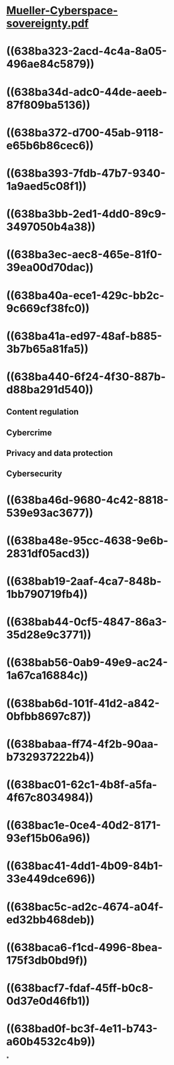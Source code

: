 * [[../assets/Mueller-Cyberspace-sovereignty_1670095612318_0.pdf][Mueller-Cyberspace-sovereignty.pdf]]
* ((638ba323-2acd-4c4a-8a05-496ae84c5879))
* ((638ba34d-adc0-44de-aeeb-87f809ba5136))
* ((638ba372-d700-45ab-9118-e65b6b86cec6))
* ((638ba393-7fdb-47b7-9340-1a9aed5c08f1))
* ((638ba3bb-2ed1-4dd0-89c9-3497050b4a38))
* ((638ba3ec-aec8-465e-81f0-39ea00d70dac))
* ((638ba40a-ece1-429c-bb2c-9c669cf38fc0))
* ((638ba41a-ed97-48af-b885-3b7b65a81fa5))
* ((638ba440-6f24-4f30-887b-d88ba291d540))
** Content regulation
** Cybercrime
** Privacy and data protection
** Cybersecurity
* ((638ba46d-9680-4c42-8818-539e93ac3677))
* ((638ba48e-95cc-4638-9e6b-2831df05acd3))
* ((638bab19-2aaf-4ca7-848b-1bb790719fb4))
* ((638bab44-0cf5-4847-86a3-35d28e9c3771))
* ((638bab56-0ab9-49e9-ac24-1a67ca16884c))
* ((638bab6d-101f-41d2-a842-0bfbb8697c87))
* ((638babaa-ff74-4f2b-90aa-b732937222b4))
* ((638bac01-62c1-4b8f-a5fa-4f67c8034984))
* ((638bac1e-0ce4-40d2-8171-93ef15b06a96))
* ((638bac41-4dd1-4b09-84b1-33e449dce696))
* ((638bac5c-ad2c-4674-a04f-ed32bb468deb))
* ((638baca6-f1cd-4996-8bea-175f3db0bd9f))
* ((638bacf7-fdaf-45ff-b0c8-0d37e0d46fb1))
* ((638bad0f-bc3f-4e11-b743-a60b4532c4b9))
*
